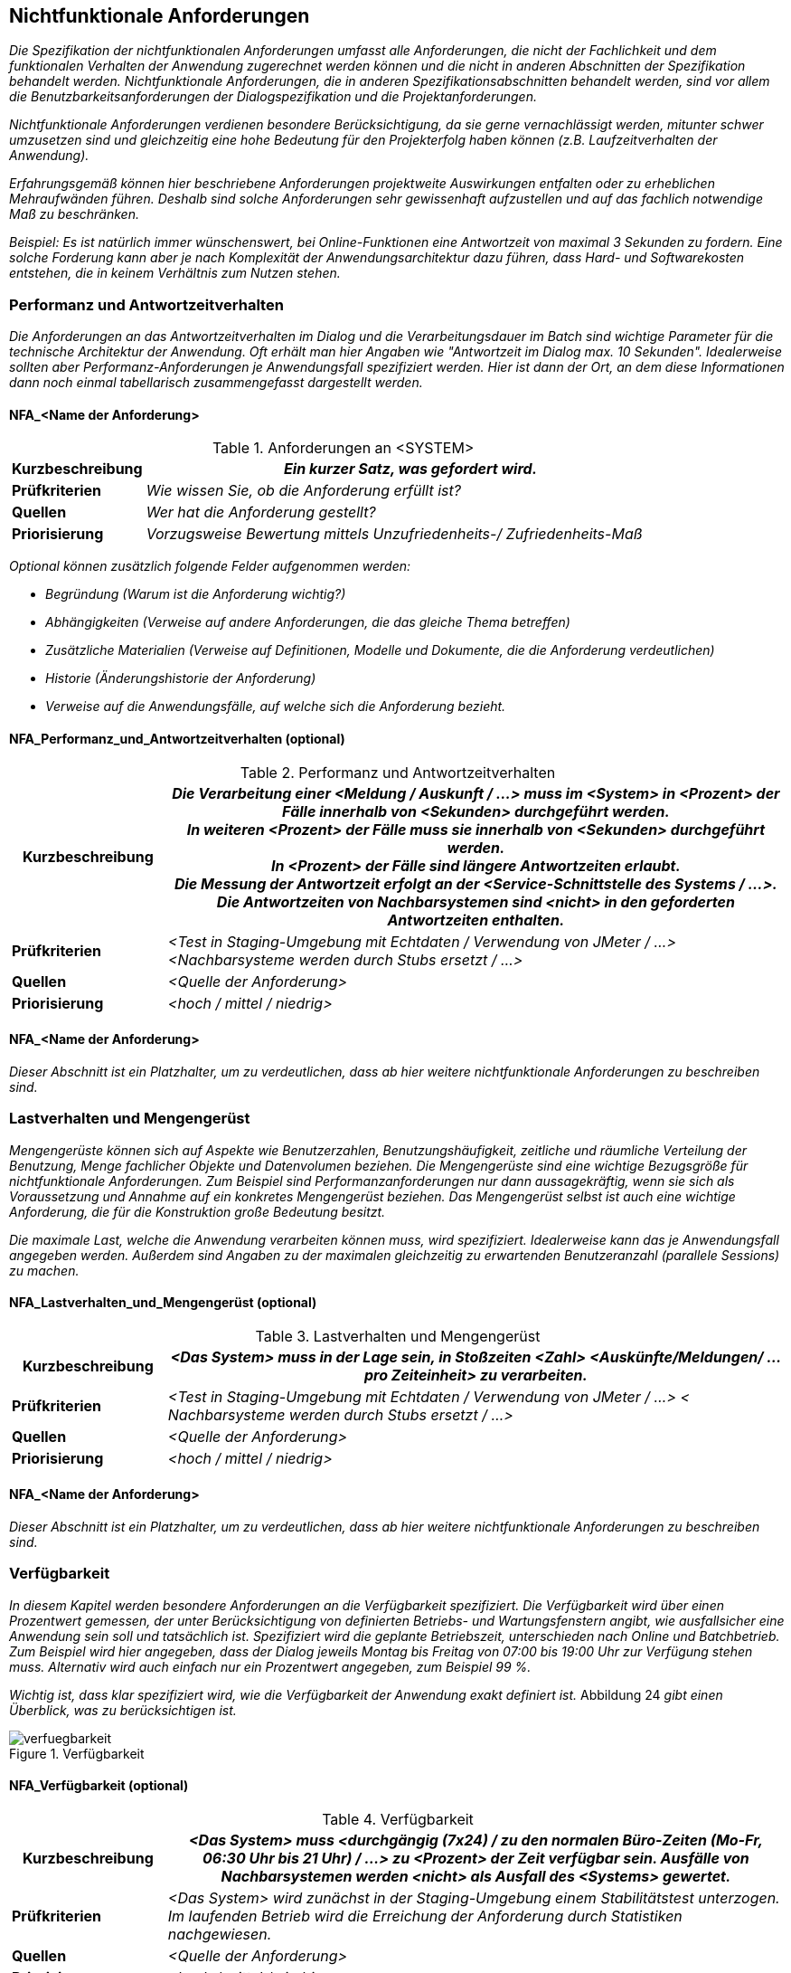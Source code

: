 [[nichtfunktionale-anforderungen]]
== Nichtfunktionale Anforderungen

_Die Spezifikation der nichtfunktionalen Anforderungen umfasst alle Anforderungen, die nicht der Fachlichkeit und dem funktionalen Verhalten der Anwendung zugerechnet werden können und die nicht in anderen Abschnitten der Spezifikation behandelt werden.
Nichtfunktionale Anforderungen, die in anderen Spezifikationsabschnitten behandelt werden, sind vor allem die Benutzbarkeitsanforderungen der Dialogspezifikation und die Projektanforderungen._

_Nichtfunktionale Anforderungen verdienen besondere Berücksichtigung, da sie gerne vernachlässigt werden, mitunter schwer umzusetzen sind und gleichzeitig eine hohe Bedeutung für den Projekterfolg haben können (z.B. Laufzeitverhalten der Anwendung)._

_Erfahrungsgemäß können hier beschriebene Anforderungen projektweite Auswirkungen entfalten oder zu erheblichen Mehraufwänden führen.
Deshalb sind solche Anforderungen sehr gewissenhaft aufzustellen und auf das fachlich notwendige Maß zu beschränken._

_Beispiel: Es ist natürlich immer wünschenswert, bei Online-Funktionen eine Antwortzeit von maximal 3 Sekunden zu fordern.
Eine solche Forderung kann aber je nach Komplexität der Anwendungsarchitektur dazu führen, dass Hard- und Softwarekosten entstehen, die in keinem Verhältnis zum Nutzen stehen._

[[performanz-antwortzeitverhalten]]
=== Performanz und Antwortzeitverhalten

_Die Anforderungen an das Antwortzeitverhalten im Dialog und die Verarbeitungsdauer im Batch sind wichtige Parameter für die technische Architektur der Anwendung.
Oft erhält man hier Angaben wie "Antwortzeit im Dialog max. 10 Sekunden".
Idealerweise sollten aber Performanz-Anforderungen je Anwendungsfall spezifiziert werden.
Hier ist dann der Ort, an dem diese Informationen dann noch einmal tabellarisch zusammengefasst dargestellt werden._

[[nfa-name-anforderung-1]]
==== NFA_<Name der Anforderung>

[[table-nfa]]
.Anforderungen an <SYSTEM>
[cols="1,4",options="header"]
|====
|*Kurzbeschreibung* |_Ein kurzer Satz, was gefordert wird._
|*Prüfkriterien* |_Wie wissen Sie, ob die Anforderung erfüllt ist?_
|*Quellen* |_Wer hat die Anforderung gestellt?_
|*Priorisierung* |_Vorzugsweise Bewertung mittels Unzufriedenheits-/ Zufriedenheits-Maß_
|====

_Optional können zusätzlich folgende Felder aufgenommen werden:_

* _Begründung (Warum ist die Anforderung wichtig?)_
* _Abhängigkeiten (Verweise auf andere Anforderungen, die das gleiche Thema betreffen)_
* _Zusätzliche Materialien (Verweise auf Definitionen, Modelle und Dokumente, die die Anforderung verdeutlichen)_
* _Historie (Änderungshistorie der Anforderung)_
* _Verweise auf die Anwendungsfälle, auf welche sich die Anforderung bezieht._

[[nfaperformanzundantwortzeitverhalten-optional]]
==== NFA_Performanz_und_Antwortzeitverhalten (optional)

[[table-performanz]]
.Performanz und Antwortzeitverhalten
[cols="1,4",options="header"]
|====
|*Kurzbeschreibung*|
_Die Verarbeitung einer <Meldung / Auskunft / …> muss im <System> in <Prozent> der Fälle innerhalb von <Sekunden> durchgeführt werden._ +

_In weiteren <Prozent> der Fälle muss sie innerhalb von <Sekunden> durchgeführt werden._ +

_In <Prozent> der Fälle sind längere Antwortzeiten erlaubt._ +

_Die Messung der Antwortzeit erfolgt an der <Service-Schnittstelle des Systems / …>._ +

_Die Antwortzeiten von Nachbarsystemen sind <nicht> in den geforderten Antwortzeiten enthalten._ +

|*Prüfkriterien* |_<Test in Staging-Umgebung mit Echtdaten / Verwendung von JMeter / …> <Nachbarsysteme werden durch Stubs ersetzt / …>_
|*Quellen* |_<Quelle der Anforderung>_
|*Priorisierung* |_<hoch / mittel / niedrig>_
|====


[[nfaname-anforderung-2]]
==== NFA_<Name der Anforderung>

_Dieser Abschnitt ist ein Platzhalter, um zu verdeutlichen, dass ab hier weitere nichtfunktionale Anforderungen zu beschreiben sind._

[[lastverhalten-mengengeruest]]
=== Lastverhalten und Mengengerüst

_Mengengerüste können sich auf Aspekte wie Benutzerzahlen, Benutzungshäufigkeit, zeitliche und räumliche Verteilung der Benutzung, Menge fachlicher Objekte und Datenvolumen beziehen.
Die Mengengerüste sind eine wichtige Bezugsgröße für nichtfunktionale Anforderungen.
Zum Beispiel sind Performanzanforderungen nur dann aussagekräftig, wenn sie sich als Voraussetzung und Annahme auf ein konkretes Mengengerüst beziehen.
Das Mengengerüst selbst ist auch eine wichtige Anforderung, die für die Konstruktion große Bedeutung besitzt._

_Die maximale Last, welche die Anwendung verarbeiten können muss, wird spezifiziert.
Idealerweise kann das je Anwendungsfall angegeben werden.
Außerdem sind Angaben zu der maximalen gleichzeitig zu erwartenden Benutzeranzahl (parallele Sessions) zu machen._

[[nfalastverhaltenundmengengeruest-optional]]
==== NFA_Lastverhalten_und_Mengengerüst (optional)

[[table-lastverhalten]]
.Lastverhalten und Mengengerüst
[cols="1,4",options="header"]
|====
|*Kurzbeschreibung* |_<Das System> muss in der Lage sein, in Stoßzeiten <Zahl> <Auskünfte/Meldungen/ … pro Zeiteinheit> zu verarbeiten._
|*Prüfkriterien* |_<Test in Staging-Umgebung mit Echtdaten / Verwendung von JMeter / …> < Nachbarsysteme werden durch Stubs ersetzt / …>_
|*Quellen* |_<Quelle der Anforderung>_
|*Priorisierung* |_<hoch / mittel / niedrig>_
|====

[[nfaname-anforderung-3]]
==== NFA_<Name der Anforderung>

_Dieser Abschnitt ist ein Platzhalter, um zu verdeutlichen, dass ab hier weitere nichtfunktionale Anforderungen zu beschreiben sind._

[[verfuegbarkeit1]]
=== Verfügbarkeit

_In diesem Kapitel werden besondere Anforderungen an die Verfügbarkeit spezifiziert.
Die Verfügbarkeit wird über einen Prozentwert gemessen, der unter Berücksichtigung von definierten Betriebs- und Wartungsfenstern angibt, wie ausfallsicher eine Anwendung sein soll und tatsächlich ist.
Spezifiziert wird die geplante Betriebszeit, unterschieden nach Online und Batchbetrieb.
Zum Beispiel wird hier angegeben, dass der Dialog jeweils Montag bis Freitag von 07:00 bis 19:00 Uhr zur Verfügung stehen muss.
Alternativ wird auch einfach nur ein Prozentwert angegeben, zum Beispiel 99 %._

_Wichtig ist, dass klar spezifiziert wird, wie die Verfügbarkeit der Anwendung exakt definiert ist._
Abbildung 24 _gibt einen Überblick, was zu berücksichtigen ist._

[[verfuegbarkeit-2]]
.Verfügbarkeit
image::vorlage-systemspezifikation/verfuegbarkeit.png[]


[[nfaverfuegbarkeit-optional]]
==== NFA_Verfügbarkeit (optional)

[[table-verfuegbarkeit]]
.Verfügbarkeit
[cols="1,4",options="header"]
|====
|*Kurzbeschreibung* | _<Das System> muss <durchgängig (7x24) / zu den normalen Büro-Zeiten (Mo-Fr, 06:30 Uhr bis 21 Uhr) / ...> zu <Prozent> der Zeit verfügbar sein.
Ausfälle von Nachbarsystemen werden <nicht> als Ausfall des <Systems> gewertet._
|*Prüfkriterien* |_<Das System> wird zunächst in der Staging-Umgebung einem Stabilitätstest unterzogen.
Im laufenden Betrieb wird die Erreichung der Anforderung durch Statistiken nachgewiesen._
|*Quellen* |_<Quelle der Anforderung>_
|*Priorisierung* |_<hoch / mittel / niedrig>_
|====

[[nfaname-anforderung-4]]
==== NFA_<Name der Anforderung>

_Dieser Abschnitt ist ein Platzhalter, um zu verdeutlichen, dass ab hier weitere nichtfunktionale Anforderungen zu beschreiben sind._

[[systemsicherheit]]
=== Systemsicherheit

_In diesem Kapitel werden besondere Anforderungen an den Systemzugang spezifiziert.
Hier ist zu spezifizieren, welche Besonderheiten für den Administrator-, Entwickler- und Anwenderzugang sowie für die Konfiguration des Systems und des unterliegenden Betriebssystems zu berücksichtigen sind._

[[nfaname-anforderung-5]]
==== NFA_<Name der Anforderung>

_Dieser Abschnitt ist ein Platzhalter, um zu verdeutlichen, dass ab hier weitere nichtfunktionale Anforderungen zu beschreiben sind._

[[vertraulichkeit]]
=== Vertraulichkeit

_In diesem Kapitel werden besondere Anforderungen an den Schutz der Vertraulichkeit von Daten spezifiziert.
Diese dienen der Verhinderung der Preisgabe von Informationen an Unbefugte, beispielsweise durch unverschlüsselte Übertragung._

[[nfaname-anforderung-6]]
==== NFA_<Name der Anforderung>

_Dieser Abschnitt ist ein Platzhalter, um zu verdeutlichen, dass ab hier weitere nichtfunktionale Anforderungen zu beschreiben sind._

[[datensicherheit]]
=== Datensicherheit

_In diesem werden besondere Anforderungen an den Schutz von Daten vor Verlust und unberechtigter Veränderung spezifiziert.
Die zu spezifizierende Anwendung wird sich nach seiner Fertigstellung in eine bestehende Systemlandschaft integrieren.
I.d.R. sind für die Systemlandschaft bereits Regeln zur Datensicherheit definiert, die dokumentiert und zu berücksichtigen sind.
Gelten für das neue System keine besonderen Regeln, reicht hier der Verweis auf ein übergeordnetes Dokument._

[[nfaname-anforderung-7]]
==== NFA_<Name der Anforderung>

_Dieser Abschnitt ist ein Platzhalter, um zu verdeutlichen, dass ab hier weitere nichtfunktionale Anforderungen zu beschreiben sind._

[[nachvollziehbarkeit]]
=== Nachvollziehbarkeit

_In diesem Kapitel werden besondere Anforderungen an die Nachvollziehbarkeit spezifiziert. Nachvollziehbar gemacht werden sollen die durchgeführten Aktionen und die Bedingungen, unter denen diese ausgeführt wurden.
Dies kann sich beispielsweise auf die An- und Abmeldungen eines Benutzers beziehen und auf die Aktionen, die dieser durchgeführt hat, oder auf die Durchführung eines Batches.
Zur Herstellung von Nachvollziehbarkeit können Protokolleinträge verwendet werden.
Die Speicherdauer von Protokolleinträgen sollte hierbei immer spezifiziert werden._

[[nfaname-anforderung-8]]
==== NFA_<Name der Anforderung>

_Dieser Abschnitt ist ein Platzhalter, um zu verdeutlichen, dass ab hier weitere nichtfunktionale Anforderungen zu beschreiben sind._

[[verbindlichkeit]]
=== Verbindlichkeit

_In diesem Kapitel werden besondere Anforderungen an die Verbindlichkeit spezifiziert.
Verbindlichkeit wird hier als Kombination von Authentizität und Nichtabstreitbarkeit definiert.
Authentizität beschreibt die Sicherstellung der Identität eines Kommunikationspartners.
Dies kann sich sowohl auf den Versender als auch auf den Empfänger von Nachrichten bzw. den Anbieter und den Nutzer von Diensten beziehen.
Nichtabstreitbarkeit beschreibt die Eigenschaft, dass der Empfang von Nachrichten bzw. die Verwendung von Diensten nicht in Abrede gestellt werden kann._

[[nfaname-anforderung-9]]
==== NFA_<Name der Anforderung>

_Dieser Abschnitt ist ein Platzhalter, um zu verdeutlichen, dass ab hier weitere nichtfunktionale Anforderungen zu beschreiben sind._
